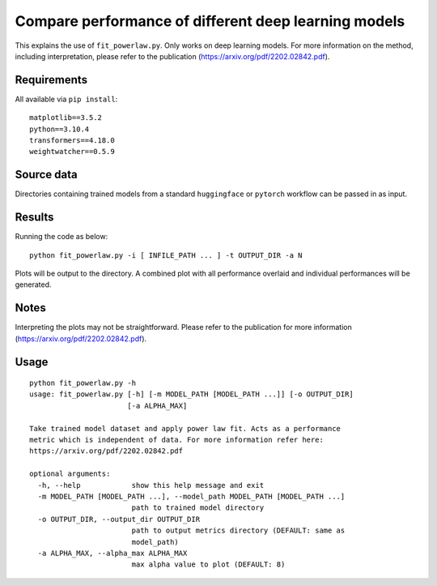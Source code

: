 Compare performance of different deep learning models
=====================================================

This explains the use of ``fit_powerlaw.py``. Only works on deep learning models. For more information on the method, including interpretation, please refer to the publication (`https://arxiv.org/pdf/2202.02842.pdf`_).

.. _https://arxiv.org/pdf/2202.02842.pdf: https://arxiv.org/pdf/2202.02842.pdf

Requirements
------------

All available via ``pip install``::

  matplotlib==3.5.2
  python==3.10.4
  transformers==4.18.0
  weightwatcher==0.5.9


Source data
-----------

Directories containing trained models from a standard ``huggingface`` or ``pytorch`` workflow can be passed in as input.

Results
-------

Running the code as below::

  python fit_powerlaw.py -i [ INFILE_PATH ... ] -t OUTPUT_DIR -a N

Plots will be output to the directory. A combined plot with all performance overlaid and individual performances will be generated.

Notes
-----

Interpreting the plots may not be straightforward. Please refer to the publication for more information (`https://arxiv.org/pdf/2202.02842.pdf`_). 

Usage
-----

::

  python fit_powerlaw.py -h
  usage: fit_powerlaw.py [-h] [-m MODEL_PATH [MODEL_PATH ...]] [-o OUTPUT_DIR]
                         [-a ALPHA_MAX]

  Take trained model dataset and apply power law fit. Acts as a performance
  metric which is independent of data. For more information refer here:
  https://arxiv.org/pdf/2202.02842.pdf

  optional arguments:
    -h, --help            show this help message and exit
    -m MODEL_PATH [MODEL_PATH ...], --model_path MODEL_PATH [MODEL_PATH ...]
                          path to trained model directory
    -o OUTPUT_DIR, --output_dir OUTPUT_DIR
                          path to output metrics directory (DEFAULT: same as
                          model_path)
    -a ALPHA_MAX, --alpha_max ALPHA_MAX
                          max alpha value to plot (DEFAULT: 8)
